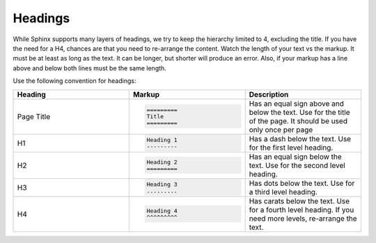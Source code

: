 Headings
========

While Sphinx supports many layers of headings, we try to keep the hierarchy limited to 4, excluding the title.
If you have the need for a H4, chances are that you need to re-arrange the content.
Watch the length of your text vs the markup. It must be at least as long as the text.
It can be longer, but shorter will produce an error.
Also, if your markup has a line above and below both lines must be the same length.

Use the following convention for headings:

.. list-table::
   :widths: 33 33 33
   :header-rows: 1

   * - Heading
     - Markup
     - Description
   * - Page Title
     - .. code-block:: rst

          =========
          Title
          =========
     - Has an equal sign above and below the text. Use for the title of the page. It should be used only once per page
   * - H1
     - .. code-block:: rst

          Heading 1
          ---------
     - Has  a dash below the text. Use for the first level heading.
   * - H2
     - .. code-block:: rst

          Heading 2
          =========
     - Has an equal sign below the text. Use for the second level heading.
   * - H3
     - .. code-block:: rst

          Heading 3
          .........
     - Has dots below the text. Use for a third level heading.
   * - H4
     - .. code-block:: rst

          Heading 4
          ^^^^^^^^^
     - Has carats below the text. Use for a fourth level heading. If you need more levels, re-arrange the text.
